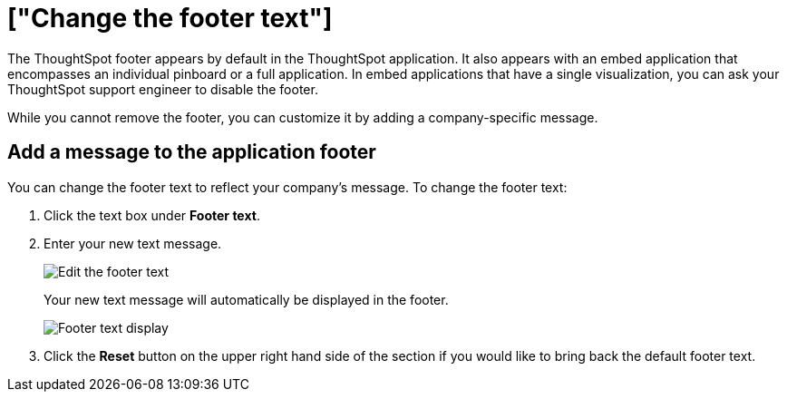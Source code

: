 = ["Change the footer text"]
:last_updated: 2/24/2020
:permalink: /:collection/:path.html
:sidebar: mydoc_sidebar
:summary: You can customize ThoughtSpot's footer test to add a company-specific message.

The ThoughtSpot footer appears by default in the ThoughtSpot application.
It also appears with an embed application that encompasses an individual pinboard or a full application.
In embed applications that have a single visualization, you can ask your ThoughtSpot support engineer to disable the footer.

While you cannot remove the footer, you can customize it by adding a company-specific message.

== Add a message to the application footer

You can change the footer text to reflect your company's message.
To change the footer text:

. Click the text box under *Footer text*.
. Enter your new text message.
+
image::{{ site.baseurl }}/images/style-newfootertext.png[Edit the footer text]
+
Your new text message will automatically be displayed in the footer.
+
image::{{ site.baseurl }}/images/style-footertext.png[Footer text display]

. Click the *Reset* button on the upper right hand side of the section if you would like to bring back the default footer text.
